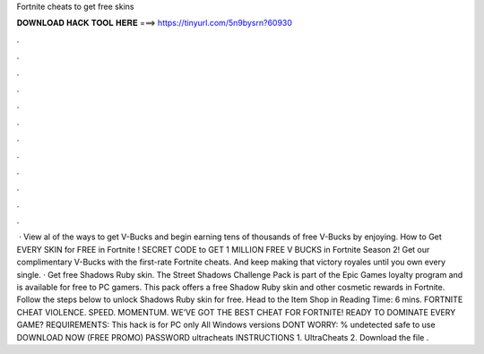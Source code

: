 Fortnite cheats to get free skins

𝐃𝐎𝐖𝐍𝐋𝐎𝐀𝐃 𝐇𝐀𝐂𝐊 𝐓𝐎𝐎𝐋 𝐇𝐄𝐑𝐄 ===> https://tinyurl.com/5n9bysrn?60930

.

.

.

.

.

.

.

.

.

.

.

.

 · View al of the ways to get V-Bucks and begin earning tens of thousands of free V-Bucks by enjoying. How to Get EVERY SKIN for FREE in Fortnite ! SECRET CODE to GET 1 MILLION FREE V BUCKS in Fortnite Season 2! Get our complimentary V-Bucks with the first-rate Fortnite cheats. And keep making that victory royales until you own every single. · Get free Shadows Ruby skin. The Street Shadows Challenge Pack is part of the Epic Games loyalty program and is available for free to PC gamers. This pack offers a free Shadow Ruby skin and other cosmetic rewards in Fortnite. Follow the steps below to unlock Shadows Ruby skin for free. Head to the Item Shop in  Reading Time: 6 mins. FORTNITE CHEAT VIOLENCE. SPEED. MOMENTUM. WE’VE GOT THE BEST CHEAT FOR FORTNITE! READY TO DOMINATE EVERY GAME? REQUIREMENTS: This hack is for PC only All Windows versions DONT WORRY: % undetected safe to use DOWNLOAD NOW (FREE PROMO) PASSWORD ultracheats INSTRUCTIONS 1. UltraCheats 2. Download the file .